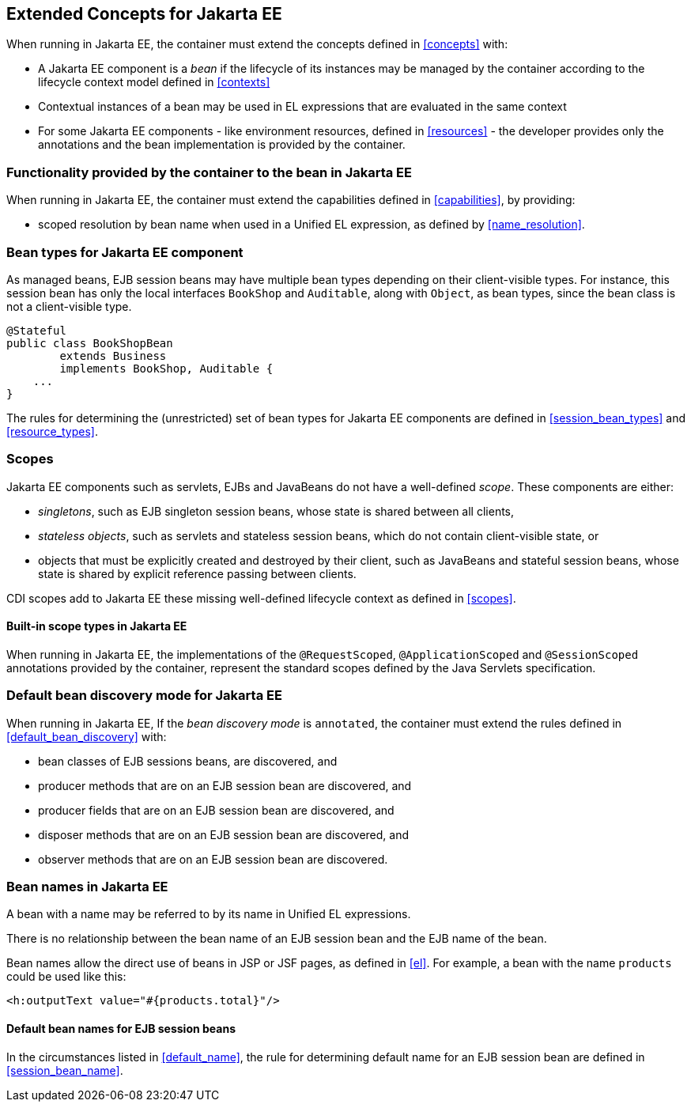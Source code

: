 [[concepts_ee]]

== Extended Concepts for Jakarta EE

When running in Jakarta EE, the container must extend the concepts defined in <<concepts>> with:

* A Jakarta EE component is a _bean_ if the lifecycle of its instances may be managed by the container according to the lifecycle context model defined in <<contexts>>
* Contextual instances of a bean may be used in EL expressions that are evaluated in the same context
* For some Jakarta EE components - like environment resources, defined in <<resources>>  - the developer provides only the annotations and the bean implementation is provided by the container.

[[capabilities_ee]]

=== Functionality provided by the container to the bean in Jakarta EE

When running in Jakarta EE, the container must extend the capabilities defined in <<capabilities>>, by providing:

* scoped resolution by bean name when used in a Unified EL expression, as defined by <<name_resolution>>.

[[bean_types_ee]]

=== Bean types for Jakarta EE component

As managed beans, EJB session beans may have multiple bean types depending on their client-visible types.
For instance, this session bean has only the local interfaces `BookShop` and `Auditable`, along with `Object`, as bean types, since the bean class is not a client-visible type.
                                                                                                                        
[source, java]
----
@Stateful 
public class BookShopBean 
        extends Business 
        implements BookShop, Auditable { 
    ... 
}
----

The rules for determining the (unrestricted) set of bean types for Jakarta EE components are defined in  <<session_bean_types>> and <<resource_types>>.

[[scopes_ee]]

=== Scopes

Jakarta EE components such as servlets, EJBs and JavaBeans do not have a well-defined _scope_.
These components are either:

* _singletons_, such as EJB singleton session beans, whose state is shared between all clients,
* _stateless objects_, such as servlets and stateless session beans, which do not contain client-visible state, or
* objects that must be explicitly created and destroyed by their client, such as JavaBeans and stateful session beans, whose state is shared by explicit reference passing between clients.

CDI scopes add to Jakarta EE these missing well-defined lifecycle context as defined in <<scopes>>.

[[builtin_scopes_ee]]

==== Built-in scope types in Jakarta EE

When running in Jakarta EE, the implementations of the `@RequestScoped`, `@ApplicationScoped` and `@SessionScoped` annotations provided by the container, represent the standard scopes defined by the Java Servlets specification.


[[default_bean_discovery_ee]]
=== Default bean discovery mode for Jakarta EE

When running in Jakarta EE, If the _bean discovery mode_ is `annotated`, the container must extend the rules defined in <<default_bean_discovery>> with:

* bean classes of EJB sessions beans, are discovered, and
* producer methods that are on an EJB session bean are discovered, and
* producer fields that are on an EJB session bean are discovered, and
* disposer methods that are on an EJB session bean are discovered, and
* observer methods that are on an EJB session bean are discovered.


[[names_ee]]
=== Bean names in Jakarta EE

A bean with a name may be referred to by its name in Unified EL expressions.

There is no relationship between the bean name of an EJB session bean and the EJB name of the bean.

Bean names allow the direct use of beans in JSP or JSF pages, as defined in <<el>>.
For example, a bean with the name `products` could be used like this:

[source, xml]
----
<h:outputText value="#{products.total}"/>
----

[[default_name_ee]]

==== Default bean names for EJB session beans

In the circumstances listed in <<default_name>>, the rule for determining default name for an EJB session bean are defined in <<session_bean_name>>.

